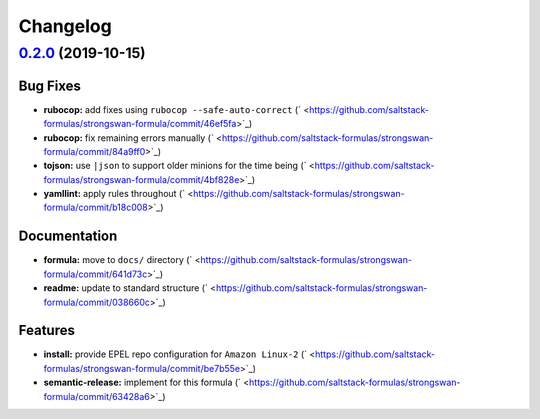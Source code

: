 
Changelog
=========

`0.2.0 <https://github.com/saltstack-formulas/strongswan-formula/compare/v0.1.0...v0.2.0>`_ (2019-10-15)
------------------------------------------------------------------------------------------------------------

Bug Fixes
^^^^^^^^^


* **rubocop:** add fixes using ``rubocop --safe-auto-correct`` (\ ` <https://github.com/saltstack-formulas/strongswan-formula/commit/46ef5fa>`_\ )
* **rubocop:** fix remaining errors manually (\ ` <https://github.com/saltstack-formulas/strongswan-formula/commit/84a9ff0>`_\ )
* **tojson:** use ``|json`` to support older minions for the time being (\ ` <https://github.com/saltstack-formulas/strongswan-formula/commit/4bf828e>`_\ )
* **yamllint:** apply rules throughout (\ ` <https://github.com/saltstack-formulas/strongswan-formula/commit/b18c008>`_\ )

Documentation
^^^^^^^^^^^^^


* **formula:** move to ``docs/`` directory (\ ` <https://github.com/saltstack-formulas/strongswan-formula/commit/641d73c>`_\ )
* **readme:** update to standard structure (\ ` <https://github.com/saltstack-formulas/strongswan-formula/commit/038660c>`_\ )

Features
^^^^^^^^


* **install:** provide EPEL repo configuration for ``Amazon Linux-2`` (\ ` <https://github.com/saltstack-formulas/strongswan-formula/commit/be7b55e>`_\ )
* **semantic-release:** implement for this formula (\ ` <https://github.com/saltstack-formulas/strongswan-formula/commit/63428a6>`_\ )
